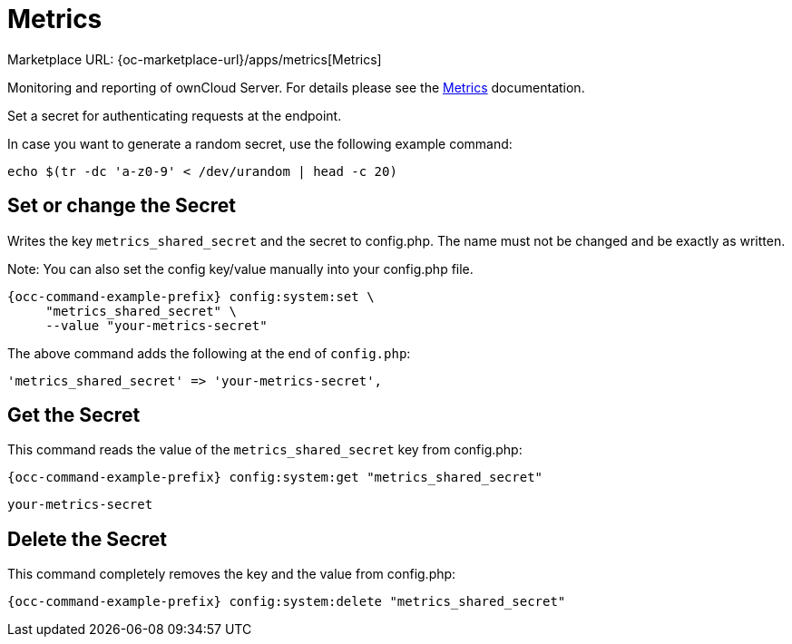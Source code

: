 = Metrics

Marketplace URL: {oc-marketplace-url}/apps/metrics[Metrics]

Monitoring and reporting of ownCloud Server. For details please see the
xref:enterprise/reporting/metrics.adoc[Metrics] documentation.

Set a secret for authenticating requests at the endpoint.

In case you want to generate a random secret, use the following example command: +

[source,console]
----
echo $(tr -dc 'a-z0-9' < /dev/urandom | head -c 20)
----

== Set or change the Secret

Writes the key `metrics_shared_secret` and the secret to config.php. The name must not be changed and be exactly as written.

Note: You can also set the config key/value manually into your config.php file.


[source,console,subs="attributes+"]
----
{occ-command-example-prefix} config:system:set \
     "metrics_shared_secret" \
     --value "your-metrics-secret"
----

The above command adds the following at the end of `config.php`:

[source,console]
----
'metrics_shared_secret' => 'your-metrics-secret',
----

== Get the Secret

This command reads the value of the `metrics_shared_secret` key from config.php:

[source,console,subs="attributes+"]
----
{occ-command-example-prefix} config:system:get "metrics_shared_secret"
----

[source,console]
----
your-metrics-secret
----

== Delete the Secret

This command completely removes the key and the value from config.php:

[source,console,subs="attributes+"]
----
{occ-command-example-prefix} config:system:delete "metrics_shared_secret"
----

